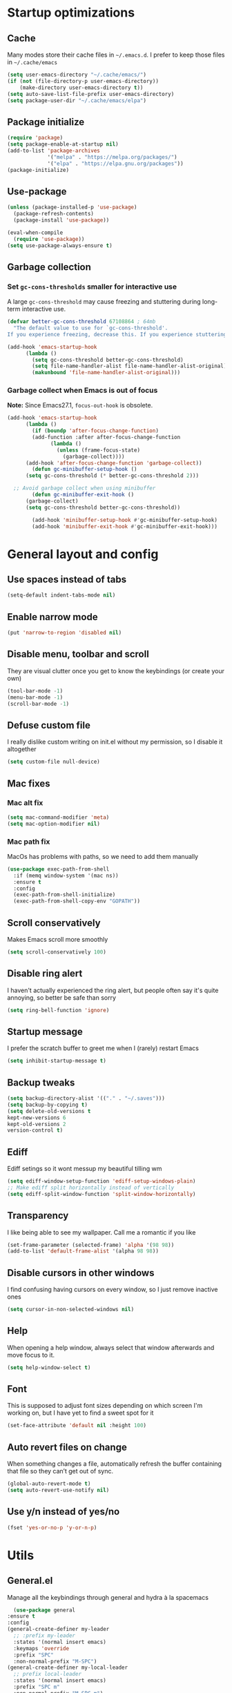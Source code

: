 * Startup optimizations
** Cache
   Many modes store their cache files in =~/.emacs.d=. I prefer to keep
   those files in =~/.cache/emacs=
   #+BEGIN_SRC emacs-lisp
     (setq user-emacs-directory "~/.cache/emacs/")
     (if (not (file-directory-p user-emacs-directory))
         (make-directory user-emacs-directory t))
     (setq auto-save-list-file-prefix user-emacs-directory)
     (setq package-user-dir "~/.cache/emacs/elpa")
   #+END_SRC
** Package initialize
   #+BEGIN_SRC emacs-lisp
     (require 'package)
     (setq package-enable-at-startup nil)
     (add-to-list 'package-archives
                  '("melpa" . "https://melpa.org/packages/")
                  '("elpa" . "https://elpa.gnu.org/packages"))
     (package-initialize)

   #+END_SRC
** Use-package
   #+BEGIN_SRC emacs-lisp
     (unless (package-installed-p 'use-package)
       (package-refresh-contents)
       (package-install 'use-package))

     (eval-when-compile
       (require 'use-package))
     (setq use-package-always-ensure t)
   #+END_SRC
** Garbage collection
*** Set =gc-cons-thresholds= smaller for interactive use
     A large =gc-cons-threshold= may cause freezing and stuttering
     during long-term interactive use.
     #+BEGIN_SRC emacs-lisp
   (defvar better-gc-cons-threshold 67108864 ; 64mb
     "The default value to use for `gc-cons-threshold'.
   If you experience freezing, decrease this. If you experience stuttering, increase this.")

   (add-hook 'emacs-startup-hook
	     (lambda ()
	       (setq gc-cons-threshold better-gc-cons-threshold)
	       (setq file-name-handler-alist file-name-handler-alist-original)
	       (makunbound 'file-name-handler-alist-original)))
     #+END_SRC
*** Garbage collect when Emacs is out of focus
    *Note:* Since Emacs27.1, =focus-out-hook= is obsolete.
    #+BEGIN_SRC emacs-lisp
  (add-hook 'emacs-startup-hook
	    (lambda ()
	      (if (boundp 'after-focus-change-function)
		  (add-function :after after-focus-change-function
				(lambda ()
				  (unless (frame-focus-state)
				    (garbage-collect))))
		(add-hook 'after-focus-change-function 'garbage-collect))
	      (defun gc-minibuffer-setup-hook ()
		(setq gc-cons-threshold (* better-gc-cons-threshold 2)))

	;; Avoid garbage collect when using minibuffer
	      (defun gc-minibuffer-exit-hook ()
		(garbage-collect)
		(setq gc-cons-threshold better-gc-cons-threshold))

	      (add-hook 'minibuffer-setup-hook #'gc-minibuffer-setup-hook)
	      (add-hook 'minibuffer-exit-hook #'gc-minibuffer-exit-hook)))
    #+END_SRC
* General layout and config
** Use spaces instead of tabs
   #+BEGIN_SRC emacs-lisp
     (setq-default indent-tabs-mode nil)
   #+END_SRC
** Enable narrow mode
   #+BEGIN_SRC emacs-lisp
     (put 'narrow-to-region 'disabled nil)
   #+END_SRC
** Disable menu, toolbar and scroll
   They are visual clutter once you get to know the keybindings (or create your own)
   #+BEGIN_SRC emacs-lisp
     (tool-bar-mode -1)
     (menu-bar-mode -1)
     (scroll-bar-mode -1)
   #+END_SRC
** Defuse custom file
   I really dislike custom writing on init.el without my permission,
   so I disable it altogether
   #+BEGIN_SRC emacs-lisp
   (setq custom-file null-device)
   #+END_SRC
** Mac fixes
*** Mac alt fix
    #+BEGIN_SRC emacs-lisp
   (setq mac-command-modifier 'meta)
   (setq mac-option-modifier nil)
    #+END_SRC
*** Mac path fix
    MacOs has problems with paths, so we need to add them manually
    #+BEGIN_SRC emacs-lisp
      (use-package exec-path-from-shell
        :if (memq window-system '(mac ns))
        :ensure t
        :config
        (exec-path-from-shell-initialize)
        (exec-path-from-shell-copy-env "GOPATH"))
    #+END_SRC
** Scroll conservatively
   Makes Emacs scroll more smoothly
   #+BEGIN_SRC emacs-lisp
     (setq scroll-conservatively 100)
   #+END_SRC
** Disable ring alert
   I haven't actually experienced the ring alert, but people often say it's quite
   annoying, so better be safe than sorry
   #+BEGIN_SRC emacs-lisp
     (setq ring-bell-function 'ignore)
   #+END_SRC
** Startup message
   I prefer the scratch buffer to greet me when I (rarely) restart Emacs
   #+BEGIN_SRC emacs-lisp
     (setq inhibit-startup-message t)
   #+END_SRC
** Backup tweaks
   #+BEGIN_SRC emacs-lisp
  (setq backup-directory-alist '(("." . "~/.saves")))
  (setq backup-by-copying t)
  (setq delete-old-versions t
  kept-new-versions 6
  kept-old-versions 2
  version-control t)
   #+END_SRC
** Ediff
   Ediff setings so it wont messup my beautiful tilling wm
   #+BEGIN_SRC emacs-lisp
  (setq ediff-window-setup-function 'ediff-setup-windows-plain)
  ;; Make ediff split horizontally instead of vertically
  (setq ediff-split-window-function 'split-window-horizontally)
   #+END_SRC
** Transparency
   I like being able to see my wallpaper. Call me a romantic if you like
   #+BEGIN_SRC emacs-lisp
     (set-frame-parameter (selected-frame) 'alpha '(98 98))
     (add-to-list 'default-frame-alist '(alpha 98 98))
   #+END_SRC
** Disable cursors in other windows
   I find confusing having cursors on every window, so I just remove inactive ones
   #+BEGIN_SRC emacs-lisp
     (setq cursor-in-non-selected-windows nil)
   #+END_SRC
** Help
   When opening a help window, always select that window
   afterwards and move focus to it.
   #+BEGIN_SRC emacs-lisp
  (setq help-window-select t)
   #+END_SRC
** Font
   This is supposed to adjust font sizes depending on which screen I'm
   working on, but I have yet to find a sweet spot for it
   #+BEGIN_SRC emacs-lisp
  (set-face-attribute 'default nil :height 100)
   #+END_SRC
** Auto revert files on change
   When something changes a file, automatically refresh the buffer containing that file so they can’t get out of sync.
   #+BEGIN_SRC emacs-lisp
   (global-auto-revert-mode t)
   (setq auto-revert-use-notify nil)
   #+END_SRC
** Use y/n instead of yes/no
   #+BEGIN_SRC emacs-lisp
     (fset 'yes-or-no-p 'y-or-n-p)
   #+END_SRC
* Utils
** General.el
   Manage all the keybindings through general and hydra à la spacemacs
    #+BEGIN_SRC emacs-lisp
      (use-package general
	:ensure t
	:config
	(general-create-definer my-leader
	  ;; :prefix my-leader
	  :states '(normal insert emacs)
	  :keymaps 'override
	  :prefix "SPC"
	  :non-normal-prefix "M-SPC")
	(general-create-definer my-local-leader
	  ;; prefix local-leader
	  :states '(normal insert emacs)
	  :prefix "SPC m"
	  :non-normal-prefix "M-SPC m")
	  (my-local-leader
	    "m" '(helm-semantic-or-imenu :which-key "Imenu")))
    #+END_SRC
** Persp mode
   Pretty nice workspace management
   #+BEGIN_SRC emacs-lisp
     (use-package persp-mode
       :ensure t
       :custom
       (persp-autokill-buffer-on-remove t)
       (persp-nil-hidden t)
       :config
       (persp-mode t)
       (my-leader
       :infix "TAB"
       "" '(:ignore t :which-key "Persp")
       "TAB" '(persp-switch :which-key "Switch persp")
       "k" '(persp-kill :which-key "Kill persp")
       "r" '(persp-rename get-current-persp :which-key "Rename persp")
       "a" '(persp-add-buffer buffer-name :which-key "Add buffer to persp")))
   #+END_SRC
*** Order persps by most recent
    #+BEGIN_SRC emacs-lisp
(with-eval-after-load "persp-mode"
  (add-hook 'persp-before-switch-functions
            #'(lambda (new-persp-name w-or-f)
                (let ((cur-persp-name (safe-persp-name (get-current-persp))))
                  (when (member cur-persp-name persp-names-cache)
                    (setq persp-names-cache
                          (cons cur-persp-name
                                (delete cur-persp-name persp-names-cache)))))))

  (add-hook 'persp-renamed-functions
            #'(lambda (persp old-name new-name)
                (setq persp-names-cache
                      (cons new-name (delete old-name persp-names-cache)))))

  (add-hook 'persp-before-kill-functions
            #'(lambda (persp)
                (setq persp-names-cache
                      (delete (safe-persp-name persp) persp-names-cache))))

  (add-hook 'persp-created-functions
            #'(lambda (persp phash)
                (when (and (eq phash *persp-hash*)
                           (not (member (safe-persp-name persp)
                                        persp-names-cache)))
                  (setq persp-names-cache
                        (cons (safe-persp-name persp) persp-names-cache))))))
    #+END_SRC
*** Switch to scratch on persp creation
    #+BEGIN_SRC emacs-lisp
      (add-to-list 'persp-created-functions
		   '(lambda (persp phash)
		      (persp-add-buffer (get-buffer-create "*scratch*") persp)))
    #+END_SRC
** Helm
   #+BEGIN_SRC emacs-lisp
     (use-package helm
       :ensure t
       :bind (("M-x" . helm-M-x)
	      ("M-y" . helm-show-kill-ring))
       :custom
       (helm-split-window-in-side-p t)
       (helm-move-to-line-cycle-in-source t)
       (helm-ff-search-library-in-sexp t)
       (helm-scroll-amount 8)
       (helm-ff-file-name-history-use-recentf t)
       (helm-echo-input-in-header-line t)
       (helm-autoresize-min-height 0)
       (helm-autoresize-max-height 20)
       (helm-M-x-fuzzy-match t)
       (helm-semantic-fuzzy-match t)
       (helm-imenu-fuzzy-match t)
       :config
       (define-key helm-map (kbd "<tab>") 'helm-execute-persistent-action)
       (define-key helm-map (kbd "C-z") 'helm-select-action)
       (helm-mode t))
   #+END_SRC
** Create or get *scratch*
   Utility function to get *scratch* buffer or create it if it was killed
   #+BEGIN_SRC emacs-lisp
     (defun get-scratch-buffer nil
	    "create a scratch buffer"
	    (interactive)
	    (switch-to-buffer (get-buffer-create "*scratch*"))
	    (lisp-interaction-mode))
   #+END_SRC
** Main keybindings
*** File keybindings
    #+BEGIN_SRC emacs-lisp
      (my-leader
	:infix "f"
	"" '(:ignore t :which-key "File")
	"f" '(helm-find-files :which-key "Find file")
	"s" '(save-buffer :which-key "Save file")
	"u" '(:ignore t :which-key "Sudo find file (TBD)")
	"U" '(:ignore t :which-key "Sudo this file (TBD)")
	"R" '(:ignore t :which-key "Rename/move this file (TBD)"))
    #+END_SRC
*** Buffer keybindings
    #+BEGIN_SRC emacs-lisp
      (my-leader
      :infix "b"
      "" '(:ignore t :which-key "Buffer")
      "b" '(persp-switch-to-buffer :which-key "Switch to workspace buffer")
      "B" '(switch-to-buffer :which-key "Switch to buffer")
      "i" '(ibuffer :which-key "ibuffer")
      "k" '(kill-this-buffer :which-key "Kill buffer")
      "r" '(revert-buffer :which-key "Revert buffer")
      "n" '(next-buffer :which-key "Next buffer")
      "p" '(previous-buffer :which-key "Previous buffer")
      "e" '(set-buffer-file-coding-system :which-key "Set buffer coding system"))
      (my-leader
      "," '(persp-switch-to-buffer :which-key "Switch to workspace buffer"))
    #+END_SRC
*** Toggle keybindings
    #+BEGIN_SRC emacs-lisp
            (my-leader
            :infix "t"
            "" '(:ignore t :which-key "Toggle")
            "l" '(global-linum-mode :which-key "Line numbers")
            "r" '(read-only-mode :which-key "Read only mode")
            "w" '(whitespace-mode :which-key "Whitespace mode")
            "t" '(org-pomodoro :which-key "Pomodoro timer")
            "p" '(presentation-mode :which-key "Presentation mode"))
    #+END_SRC
*** Open keybindings
    #+BEGIN_SRC emacs-lisp
      (my-leader
      :infix "o"
      "" '(:ignore t :which-key "Open")
      "d" '(dired-jump :which-key "Dired")
      "s" '(get-scratch-buffer :which-key "Scratch"))
    #+END_SRC
*** Help keybindings
    #+BEGIN_SRC emacs-lisp
      (my-leader
        :infix "h"
        "" '(:ignore t :which-key "Help")
        "a" '(apropos-command :which-key "Apropos")
        "k" '(describe-key :which-key "Key")
        "f" '(describe-function :which-key "Function")
        "m" '(describe-mode :which-key "Mode")
        "b" '(describe-bindings :which-key "Bindings")
        "v" '(describe-variable :which-key "Variable"))
    #+END_SRC
*** Config shortcuts
    I tend to modify a lot my config files, so I set shortcuts to the
    most used ones
**** Definitions
     #+BEGIN_SRC emacs-lisp
   (defun aropie/emacs-config-visit ()
     (interactive)
     (find-file "~/.emacs.d/config.org"))
   (defun aropie/i3-config-visit ()
     (interactive)
     (find-file "~/.config/i3/config"))
   (defun aropie/keybindings-config-visit ()
     (interactive)
     (find-file "~/.config/sxhkd/sxhkdrc"))
   (defun aropie/zsh-config-visit ()
     (interactive)
     (find-file "~/.zshrc"))
   (defun aropie/xinit-config-visit ()
     (interactive)
     (find-file "~/.xinitrc"))
   (defun aropie/emacs-config-reload ()
     (interactive)
     (org-babel-load-file (expand-file-name "~/.emacs.d/config.org")))
     #+END_SRC
**** Bindings
     #+BEGIN_SRC emacs-lisp
   (my-leader
     :infix "c"
     "" '(:ignore t :which-key "Config")
     "e" '(aropie/emacs-config-visit :which-key "emacs")
     "i" '(aropie/i3-config-visit :which-key "i3")
     "z" '(aropie/zsh-config-visit :which-key "zsh")
     "k" '(aropie/keybindings-config-visit :which-key "keybindings")
     "x" '(aropie/xinit-config-visit :which-key "xinitrc")
     "r" '(aropie/emacs-config-reload :which-key "Reload emacs config"))
     #+END_SRC
** PDF-tools
   Because Emacs' default Doc-view mode sucks hard
   #+BEGIN_SRC emacs-lisp
  (use-package pdf-tools
    :ensure t
    :custom
    (pdf-view-display-size 'fit-page)
    :config
    (pdf-tools-install))
   #+END_SRC
** Shell
   Because someday I wish to start using the shell within Emacs. Someday...
*** Don't ask for confirmation when killing shell
    #+BEGIN_SRC emacs-lisp
  (defun set-no-process-query-on-exit ()
    (let ((proc (get-buffer-process (current-buffer))))
      (when (processp proc)
	(set-process-query-on-exit-flag proc nil))))

  (add-hook 'term-exec-hook 'set-no-process-query-on-exit)
    #+END_SRC
** Try
   For when you're not sure wether you want a package polluting your system
   #+BEGIN_SRC emacs-lisp
  (use-package try
    :ensure t)
   #+END_SRC

** which-key
   Because Emacs is hard enough without visual aids
   #+BEGIN_SRC emacs-lisp
     (use-package which-key
       :ensure t
       :init
       (setq which-key-idle-delay 1)
       (which-key-mode)
       :delight)
   #+END_SRC
** Delight
   #+BEGIN_SRC emacs-lisp
  (use-package delight
    :ensure t)
   #+END_SRC
** Undo-tree
   #+BEGIN_SRC emacs-lisp
  (use-package undo-tree
    :ensure t
    :delight)
   #+END_SRC
** Hydra
   #+BEGIN_SRC emacs-lisp
  (use-package hydra
    :ensure t)
   #+END_SRC
** Projectile
*** Vanilla
    Ok, I'll admit it: Projectile's really cool. Really nice project management.
    #+BEGIN_SRC emacs-lisp
      (use-package projectile
	:ensure t
	:custom
	(projectile-indexing-method 'alien)
	(projectile-enable-caching t)
	(projectile-completion-system 'helm)
	:config
	(add-to-list 'projectile-globally-ignored-directories ".venv")
	(projectile-mode t)
	(my-leader
	:infix "p"
	"" '(:ignore t :which-key "Project")
	"f" '(projectile-find-file :which-key "Find file")
	"F" '(projectile-find-file-other-window :which-key "Find file (other window)")
	"b" '(projectile-switch-to-buffer :which-key "Switch to buffer")
	"B" '(projectile-switch-to-buffer-other-window :which-key "Switch to buffer (other window)")
	"k" '(projectile-kill-buffers :which-key "Kill all project buffers")
	"p" '(projectile-switch-project :which-key "Switch to project")
	"t" '(projectile-toggle-between-implementation-and-test :which-key "Toggle between test and implementation")
	"T" '(projectile-test-project :which-key "Run project's tests")
	"a" '(projectile-add-known-project :which-key "Add bookmark to project")
	"r" '(projectile-replace :which-key "Replace in project")
	"c" '(projectile-invalidate-cache :which-key "Clear project's cache")
	"s" '(projectile-grep :which-key "Search in project")))
    #+END_SRC
*** Helm-projectile
    #+BEGIN_SRC emacs-lisp
      (use-package helm-projectile
	:ensure t
	:config
	(helm-projectile-on))
    #+END_SRC
** Verb mode
   Awesome mode to handle rest requests.
   #+BEGIN_SRC emacs-lisp
     (use-package verb
       :ensure t
       :defer t
       :config

       (my-leader
	 :infix "v"
	 "" '(:ignore t :which-key "Verb")
	 "v" '(verb-send-request-on-point :which-key "Send request on point")
	 "h" '(verb-toggle-show-headers :which-key "Toggle headers")
	 "r" '(verb-re-send-request :which-key "Re-send previous request")
	 "e" '(verb-export-request-on-point :which-key "Export request")))
   #+END_SRC
** Dired
*** Dired-narrow
    #+BEGIN_SRC emacs-lisp
  (use-package dired-narrow
    :ensure t
    :bind (:map dired-mode-map
		("/" . dired-narrow-fuzzy)))
    #+END_SRC
** Lsp mode
*** Vanilla
#+BEGIN_SRC emacs-lisp
  (use-package lsp-mode
    :ensure t
    :custom
    (lsp-prefer-capf t)
    :hook ((python-mode . lsp)
           (go-mode . lsp)
           (lsp-mode . lsp-enable-which-key-integration))
    :commands lsp)

  (use-package lsp-ui
    :commands lsp-ui-mode
    :ensure t
    :config
    (lsp-ui-doc-mode nil))
  (use-package helm-lsp :commands helm-lsp-workspace-symbol :ensure t)

#+END_SRC
** Presentation mode
   A mode to enbiggen font for presentations and screen sharing
   #+BEGIN_SRC emacs-lisp
     (use-package presentation
       :ensure t)
   #+END_SRC
* Completion
** Company
   My choice for auto-completion
   #+BEGIN_SRC emacs-lisp
      (use-package company
	:ensure t
	:delight
	:custom
	(company-begin-commands '(self-insert-command))
	(company-idle-delay 0.0)
	(company-minimum-prefix-length 1)
	(company-show-numbers t)
	(company--dabbrev-code-everywhere t)
	(company-dabbrev-downcase nil)
	(company-dabbrev-ignore-case t)
	(company-tooltip-align-annotations t)
	(company-frontends
	 '(company-tng-frontend
	   company-pseudo-tooltip-frontend
	   company-echo-metadata-frontend))
	(global-company-mode t)
	:config
	(company-tng-configure-default))
   #+END_SRC
** Company-jedi
   Python autocompletion
   #+BEGIN_SRC emacs-lisp
  (use-package company-jedi
    :ensure t
    :after (company)
    :config
    (add-to-list 'company-backends 'company-jedi))
   #+END_SRC
** Go-company
   Go autocompletion
   #+BEGIN_SRC emacs-lisp
   (use-package company-go
     :ensure t
     :after company
     :config
     (add-hook 'go-mode-hook
	       (lambda ()
		 (add-to-list 'company-backends 'company-go))))
   #+END_SRC
** Company-quickhelp
   Prompts a little toolbar with documentation of the completed
   item. Pretty neat
   #+BEGIN_SRC emacs-lisp
  (use-package company-quickhelp
    :ensure t
    :init
    (company-quickhelp-mode 1))
   #+END_SRC
* Editing
** Evil
   Embrace the anarchy. I love vim's modal editing. I hate vim as an editor
   #+BEGIN_SRC emacs-lisp
   (use-package evil
     :ensure t
     :init
     (setq evil-want-integration t)
     (setq evil-want-keybinding nil)
     :config
     (evil-mode 1))
   #+END_SRC
*** Evil-collection
    #+BEGIN_SRC emacs-lisp
      (use-package evil-collection
	:after evil
	:ensure t
	:config
	(add-to-list 'evil-collection-key-blacklist "SPC")
	(evil-collection-init '(dired magit help log-view pdf)))
    #+END_SRC
*** Evil-commentary
    Allows to comment word-objects
    #+BEGIN_SRC emacs-lisp
    (use-package evil-commentary
      :ensure t
      :init
      (evil-commentary-mode t)
      :delight)
    #+END_SRC
*** Evil surround
    Allows to modify surroundings of word-objects
    #+BEGIN_SRC emacs-lisp
   (use-package evil-surround
     :ensure t
     :init
     (global-evil-surround-mode t))
    #+END_SRC
*** Evil args
    #+BEGIN_SRC emacs-lisp
   (use-package evil-args
     :ensure t
     :config
     ;; bind evil-args text objects
     (define-key evil-inner-text-objects-map "a" 'evil-inner-arg)
     (define-key evil-outer-text-objects-map "a" 'evil-outer-arg)

     ;; bind evil-forward/backward-args
     (define-key evil-normal-state-map "L" 'evil-forward-arg)
     (define-key evil-normal-state-map "H" 'evil-backward-arg)
     (define-key evil-motion-state-map "L" 'evil-forward-arg)
     (define-key evil-motion-state-map "H" 'evil-backward-arg))
    #+END_SRC
*** Evil exchange
    Allows for text objects exchanging
    #+BEGIN_SRC emacs-lisp
    (use-package evil-exchange
    :ensure t
    :config
    (evil-exchange-install))
    #+END_SRC
*** Evil multiple cursors
    #+BEGIN_SRC emacs-lisp
      (use-package evil-mc
	:ensure t
	:config
	(add-hook 'prog-mode-hook 'evil-mc-mode)
	(add-hook 'text-mode-hook 'evil-mc-mode))
    #+END_SRC
** Electric parenthesis
    Force the parenthesis to come in pairs, unlike you, dear reader
    #+BEGIN_SRC emacs-lisp
    (electric-pair-mode 1)
    #+END_SRC
** Flycheck
   Syntax checker and linter on the fly
   #+BEGIN_SRC emacs-lisp
   (use-package flycheck
     :ensure t
     :init (global-flycheck-mode)
     :delight)
   #+END_SRC
** Smart Tabs
   Allegedly, the correct way to indent. Unfortunately PEP8, forbids it
   #+BEGIN_SRC emacs-lisp
   (use-package smart-tabs-mode
     :ensure t
     :init
     (smart-tabs-insinuate 'c 'javascript 'ruby))
   #+END_SRC
** Yasnippet
   Smart way to insert templates
*** Vanilla
    #+BEGIN_SRC emacs-lisp
      (use-package yasnippet
	:ensure t
	:custom
	yas-triggers-in-field t
	:config
	(define-key yas-minor-mode-map (kbd "TAB") nil)
	(define-key yas-minor-mode-map (kbd "<tab>") nil)
	(define-key yas-minor-mode-map (kbd "<backtab>") 'yas-expand)

	:init
	(yas-global-mode 1))
    #+END_SRC
*** Snippets
    Extensive pre-cooked list of snippets
    #+BEGIN_SRC emacs-lisp
  (use-package yasnippet-snippets
    :ensure t)
    #+END_SRC
** Remove whitespace
   This removes whitespace prior to saving
   #+BEGIN_SRC emacs-lisp
     (add-hook 'before-save-hook 'delete-trailing-whitespace)
   #+END_SRC
** Paredit
   #+BEGIN_SRC emacs-lisp
     (use-package paredit
       :ensure t)
   #+END_SRC
** Hippie expand
   #+BEGIN_SRC emacs-lisp
     (global-set-key (kbd "M--") 'hippie-expand)

     ;; Lisp-friendly hippie expand
     (setq hippie-expand-try-functions-list
           '(try-expand-dabbrev
             try-expand-dabbrev-all-buffers
             try-expand-dabbrev-from-kill
             try-complete-lisp-symbol-partially
             try-complete-lisp-symbol))
   #+END_SRC
* UI
** Spacemacs-theme
   I like how spacemacs looks, but it's way too convoluted for my
   taste, so I grab their theme
   #+BEGIN_SRC emacs-lisp
(use-package spacemacs-common
    :ensure spacemacs-theme
    :config (load-theme 'spacemacs-dark t))
   #+END_SRC
** Doom-modeline
   Nice replacement for default mode line
   #+BEGIN_SRC emacs-lisp
  (use-package doom-modeline
	:ensure t
	:hook (after-init . doom-modeline-mode)
	:custom
	(doom-modeline-buffer-file-name-style 'truncate-with-project)
	:config
	(set-face-attribute 'doom-modeline-evil-normal-state nil :foreground "skyblue2")
	(set-face-attribute 'doom-modeline-evil-insert-state nil :foreground "green"))
   #+END_SRC
** All the icons
   We take advantage of running Emacs as a GUI, and get nice icons for it
   #+BEGIN_SRC emacs-lisp
   (use-package all-the-icons
     :ensure t)
   #+END_SRC
** Cursor colors
   Adds visual aid to the modeline to know which mode I'm in
   #+BEGIN_SRC emacs-lisp
   (setq evil-emacs-state-cursor '("red" bar))
   (setq evil-normal-state-cursor '("skyblue2" box))
   (setq evil-visual-state-cursor '("gray" box))
   (setq evil-insert-state-cursor '("green" bar))
   (setq evil-replace-state-cursor '("red" hollow))
   (setq evil-operator-state-cursor '("red" hollow))
   #+END_SRC
** Rainbow-delimiters
   Visual aid to know which parenthesis is paired to which
   #+BEGIN_SRC emacs-lisp
   (use-package rainbow-delimiters
     :ensure t
     :config
     (add-hook 'prog-mode-hook 'rainbow-delimiters-mode))
   #+END_SRC
** Show-paren
   Highlight matching parenthesis on selection
   #+BEGIN_SRC emacs-lisp
   (show-paren-mode t)
   #+END_SRC
** Indent guides
   Visual aid for indentation
   #+BEGIN_SRC emacs-lisp
   (use-package highlight-indent-guides
     :ensure t
     :delight
     :config
     (setq highlight-indent-guides-responsive 'top)
     (setq highlight-indent-guides-method 'character)
     (add-hook 'prog-mode-hook 'highlight-indent-guides-mode))
   #+END_SRC

** Line highlight
   Highlights current line to aid with quick cursor finding
   #+BEGIN_SRC emacs-lisp
   (global-hl-line-mode t)
   #+END_SRC
** Rainbow mode
   A minor mode for Emacs which displays strings representing colors with the color they represent as background
   #+BEGIN_SRC emacs-lisp
  (use-package rainbow-mode
    :ensure t
    :config
    (add-hook 'prog-mode-hook 'rainbow-mode))
   #+END_SRC
** Pretty symbols
   In emacs 24.4 we got prettify-symbols-mode which replaces things like
   lambda with λ. This can help make the code easier to read. The
   inhibit-compacting-font-caches stops garbage collect from trying to
   handle font caches which makes things a lot faster and saves us ram.
   #+BEGIN_SRC emacs-lisp
   (setq prettify-symbols-unprettify-at-point 'right-edge)
   (setq inhibit-compacting-font-caches t)
   #+END_SRC
*** Global
    These symbols are the basics I like enabled for all ~prog-mode~ modes.
    #+BEGIN_SRC emacs-lisp
    (add-hook 'prog-mode-hook
	      (lambda ()
		(push '("!=" . ?≠) prettify-symbols-alist)
		(push '("<=" . ?≤) prettify-symbols-alist)
		(push '(">=" . ?≥) prettify-symbols-alist)
		(push '("=>" . ?⇒) prettify-symbols-alist)))
    #+END_SRC
*** Python
    #+BEGIN_SRC emacs-lisp
  (add-hook 'python-mode-hook
	    (lambda ()
	      (push '("def"    . ?ƒ) prettify-symbols-alist)
	      (push '("sum"    . ?Σ) prettify-symbols-alist)
	      (push '("**2"    . ?²) prettify-symbols-alist)
	      (push '("**3"    . ?³) prettify-symbols-alist)
	      (push '("None"   . ?∅) prettify-symbols-alist)
	      (push '("in"     . ?∈) prettify-symbols-alist)
	      (push '("not in" . ?∉) prettify-symbols-alist)
	      (push '("return" . ?➡) prettify-symbols-alist)
	      (prettify-symbols-mode t)))
    #+END_SRC
* Navigation
** Follow symlinks
   Stop asking if I want to follow a symlink
   #+BEGIN_SRC emacs-lisp
(setq vc-follow-symlinks t)
   #+END_SRC
** Avy
   Jump around like there's no tomorrow
   #+BEGIN_SRC emacs-lisp
     (use-package avy
       :ensure t
       :custom
       (avy-background t)
       (avy-all-windows t)
       :config
       (defun aropie/avy-jump-to-char-in-one-window()
         (interactive)
         (setq current-prefix-arg '(4)) ; C-u
         (call-interactively 'avy-goto-char))

       (general-define-key
        :keymaps 'override
        "C-;" 'aropie/avy-jump-to-char-in-one-window
        "C-:" 'avy-goto-line)

       (my-leader
       "SPC" '(aropie/avy-jump-to-char-in-one-window :which-key "Jump to char"))

       (my-leader
         :infix "j"
         "" '(:ignore t :which-key "Jump")
         "w" '(avy-goto-subword-1 :which-key "Jump to word")
         "l" '(avy-goto-line :which-key "Jump to line")
         "c" '(avy-goto-char :which-key "Jump to char")
         "m" '(:ignore t :which-key "Move...")
         "ml" '(avy-move-line :which-key "Move line")
         "mr" '(avy-move-region :which-key "Move region")
         "y" '(:ignore t :which-key "Yank...")
         "yl" '(avy-copy-line :which-key "Yank line")
         "yr" '(avy-copy-region :which-key "Yank region")
         "k" '(:ignore t :which-key "Kill...")
         "kr" '(avy-kill-region :which-key "Kill region between lines")
         "kl" '(avy-kill-whole-line :which-key "Kill line")))
   #+END_SRC
** Window management
*** Ace window
    Window managing made smart
    #+BEGIN_SRC emacs-lisp
    (use-package ace-window
      :ensure t
      :custom
      (aw-scope 'frame)
      (aw-keys '(?a ?s ?d ?f ?g ?h ?j ?k ?l)))
    #+END_SRC
*** Window resizing
    #+BEGIN_SRC emacs-lisp
  (defhydra hydra-window-resize (:color pink)
    "Resize window"
    ("k" evil-window-increase-height "up")
    ("j" evil-window-decrease-height "down")
    ("h" evil-window-decrease-width "left")
    ("l" evil-window-increase-width "right")
    ("=" balance-windows "balance")
    ("o" ace-window "change window")
    ("q" nil "quit" :color blue))
    #+END_SRC
*** Bindings
    #+BEGIN_SRC emacs-lisp
      (general-define-key
	  :states '(normal insert emacs)
	  :keymaps 'override
	  "C-w C-w" 'ace-window)
      (my-leader
      :infix "w"
	  "" '(:ignore t :which-key "Windows")
	  "w" '(ace-window :which-key "Change window")
	  "s" '(ace-swap-window :which-key "Swap windows")
	  "o" '(delete-other-windows :which-key "Delete other windows")
	  "x" '(ace-delete-window :which-key "Delete window")
	  "h" '(split-window-vertically :which-key "Split window horizontally")
	  "v" '(split-window-horizontally :which-key "Split window vertically")
	  "r" '(hydra-window-resize/body :which-key "Resize windows"))
    #+END_SRC
** Dumb-jump
   Jump to definitions
   #+BEGIN_SRC emacs-lisp
   (use-package dumb-jump
     :ensure t
     :custom
     (dumb-jump-use-visible-window nil)
     :config
     (my-leader
       :infix "d"
       "" '(:ignore t :which-key "Definition")
       "j" '(dumb-jump-go :which-key "Jump to definition")
       "o" '(dumb-jump-go-other-window :which-key "Jump to definition on the other window")
       "l" '(dumb-jump-quick-look :which-key "Look at definition on tooltip")
       "b" '(dumb-jump-back :which-key "Jump back to previous-to-jump position")))
   #+END_SRC
** Evil-snipe
   #+BEGIN_SRC emacs-lisp
     (use-package evil-snipe
       :ensure t
       :config
       ;; Evil-snipe conflicts with Magit
       (add-hook 'magit-mode-hook 'turn-off-evil-snipe-override-mode)
       (evil-snipe-mode t)
       (evil-snipe-override-mode t))
   #+END_SRC
* Git
** Magit
   Git porcelain inside Emacs. Basically, git turned into loving hugs and
   kisses
   #+BEGIN_SRC emacs-lisp
  (use-package magit
    :ensure t
    :config)
   #+END_SRC
** Timemachine
   Take your code for a travel through time (that is incidentally,
   highly dependant on your commits)
   #+BEGIN_SRC emacs-lisp
  (use-package git-timemachine
    :after hydra
    :ensure t
    :config
    (defhydra hydra-timemachine (:color pink)
      "Time machine"
      ("n" git-timemachine-show-next-revision "next")
      ("p" git-timemachine-show-previous-revision "previous")
      ("c" git-timemachine-show-current-revision "current")
      ("b" git-timemachine-blame "blame")
      ("s" git-timemachine-switch-branch "switch branch")
      ("q" (kill-matching-buffers "timemachine" t t) "quit" :color blue))

    (add-hook 'git-timemachine-mode-hook
	      (lambda () (hydra-timemachine/body))))
   #+END_SRC
** Evil magit
   #+BEGIN_SRC emacs-lisp
  (use-package evil-magit
    :ensure t
    :after magit)
   #+END_SRC
** Bindings
   #+BEGIN_SRC emacs-lisp
  (my-leader
    :infix "g"
    "" '(:ignore t :which-key "Git")
    "g" '(magit-status :which-key "Status")
    "m" '(magit-dispatch-popup :which-key "Menu")
    "c" '(magit-clone :which-key "Clone")
    "b" '(magit-branch :which-key "Branch")
    "B" '(magit-blame :which-key "Blame")
    "l" '(magit-log :which-key "Log")
    "F" '(magit-pull :which-key "Pull")
    "t" '(git-timemachine :which-key "Travel through time"))
   #+END_SRC

* Org
** Basic config
   #+BEGIN_SRC emacs-lisp
     (setq org-src-window-setup 'current-window)
     (setq org-log-done t)
     (setq org-enforce-todo-dependencies t)
   #+END_SRC
** Agenda
   #+BEGIN_SRC emacs-lisp
  (setq org-agenda-files '("~/org"))
   #+END_SRC
** Org bullets
   #+BEGIN_SRC emacs-lisp
    (use-package org-bullets
       :ensure t
       :config
       (add-hook 'org-mode-hook (lambda () (org-bullets-mode))))
   #+END_SRC
** Org-pomodoro
   #+BEGIN_SRC emacs-lisp
  (use-package org-pomodoro
    :ensure t
    :config
    (setq org-pomodoro-ticking-sound-p t)
    (setq org-pomodoro-ticking-sound-states '(:pomodoro)))
   #+END_SRC
** Twitter-bootstrap export
   #+BEGIN_SRC emacs-lisp
  (use-package ox-twbs
    :ensure t)
   #+END_SRC
** Org-capture
   #+BEGIN_SRC emacs-lisp
  (global-set-key (kbd "C-c c") 'org-capture)
  (setq org-default-notes-file "~/org/refile.org")
   #+END_SRC
** Refile
   #+BEGIN_SRC emacs-lisp
  ; Targets include this file and any file contributing to the agenda - up to 9 levels deep
  (setq org-refile-targets (quote ((nil :maxlevel . 9)
				   (org-agenda-files :maxlevel . 9))))

  ; Use full outline paths for refile targets - we file directly with IDO
  (setq org-refile-use-outline-path t)

  ; Targets complete directly with IDO
  (setq org-outline-path-complete-in-steps nil)

  ; Allow refile to create parent tasks with confirmation
  (setq org-refile-allow-creating-parent-nodes (quote confirm))
   #+END_SRC
* Languages
** Go
   #+BEGIN_SRC emacs-lisp
   (use-package go-mode
     :ensure t)
   #+END_SRC
** Web
   #+BEGIN_SRC emacs-lisp
   (use-package web-mode
     :ensure t
     :init
     (add-to-list 'auto-mode-alist '("\\.html?\\'" . web-mode))
     (add-to-list 'auto-mode-alist '("\\.phtml\\'" . web-mode))
     (add-to-list 'auto-mode-alist '("\\.tpl\\.php\\'" . web-mode))
     (add-to-list 'auto-mode-alist '("\\.[agj]sp\\'" . web-mode))
     (add-to-list 'auto-mode-alist '("\\.as[cp]x\\'" . web-mode))
     (add-to-list 'auto-mode-alist '("\\.erb\\'" . web-mode))
     (add-to-list 'auto-mode-alist '("\\.mustache\\'" . web-mode))
     (add-to-list 'auto-mode-alist '("\\.djhtml\\'" . web-mode))
     (add-to-list 'auto-mode-alist '("\\.json\\'" . web-mode))
     :config
     (setq web-mode-enable-current-element-highlight t)
     (setq web-mode-markup-indent-offset 2)
     (setq web-mode-enable-auto-pairing t)
     (setq web-mode-enable-auto-quoting t)
     (setq web-mode-enable-auto-closing t)
     (setq web-mode-enable-engine-detection t)
     (setq web-mode-enable-css-colorization t))
   #+END_SRC
** Python
*** Python3
    Always use python3
    #+BEGIN_SRC emacs-lisp
  (setq python-shell-interpreter "python3")
    #+END_SRC
*** Pyisort
    #+BEGIN_SRC emacs-lisp
      (use-package py-isort
        :ensure t
        :after python
        :hook ((before-save . py-isort-before-save)))
    #+END_SRC
*** Docs
    Easy way to create standard docstrings
    #+BEGIN_SRC emacs-lisp
	(use-package sphinx-doc
	  :ensure t
	  :custom
	  (flycheck-python-flake8-executable "flake8")
	  :config
	  (add-hook 'python-mode-hook (lambda ()
					(require 'sphinx-doc)
					(sphinx-doc-mode t)))
	  (my-local-leader
	    :states 'normal
	    :keymaps 'python-mode-map
	    "d" '(sphinx-doc :which-key "Generate doc")))
    #+END_SRC
*** YAPF
    Gives a standard PEP8-compliant automated way to have a nice formatted Python code
    (requires pip install yapf)
    #+BEGIN_SRC emacs-lisp
  (use-package yapfify
    :ensure t
    :config
    (add-hook 'python-mode-hook 'yapf-mode))
    #+END_SRC
** Lisp
*** Slime
    Sane slime config. Taken from [[https://stackoverflow.com/questions/1101487/setting-up-a-working-common-lisp-environment-for-the-aspiring-lisp-newbie/1101605#1101605][here.]]
    #+BEGIN_SRC emacs-lisp
  (use-package slime
    :ensure t
    :config
  (progn
       (setq slime-lisp-implementations
	     '((sbcl ("/usr/bin/sbcl"))
	       (ecl ("/usr/bin/ecl"))
	       (clisp ("/usr/bin/clisp"))))
       (slime-setup '(
		      slime-asdf
		      slime-autodoc
		      slime-editing-commands
		      slime-fancy-inspector
		      slime-fontifying-fu
		      slime-fuzzy
		      slime-indentation
		      slime-mdot-fu
		      slime-package-fu
		      slime-references
		      slime-repl
		      slime-sbcl-exts
		      slime-scratch
		      slime-xref-browser
		      ))
       (slime-autodoc-mode)
       (setq slime-complete-symbol*-fancy t)
       (setq slime-complete-symbol-function
    'slime-fuzzy-complete-symbol)))
    #+END_SRC
** Clojure
   #+BEGIN_SRC emacs-lisp
     (use-package clojure-mode
       :ensure t
       :config
       (add-hook 'clojure-mode-hook 'enable-paredit-mode)
       (add-hook 'clojure-mode-hook 'subword-mode)

       ;; syntax hilighting for midje
       (add-hook 'clojure-mode-hook
                 (lambda ()
                   (setq inferior-lisp-program "lein repl")
                   (font-lock-add-keywords
                    nil
                    '(("(\\(facts?\\)"
                       (1 font-lock-keyword-face))
                      ("(\\(background?\\)"
                       (1 font-lock-keyword-face))))
                   (define-clojure-indent (fact 1))
                   (define-clojure-indent (facts 1))
                   (rainbow-delimiters-mode t))))
   #+END_SRC
*** Extra syntax highlighting
    #+BEGIN_SRC emacs-lisp
      (use-package clojure-mode-extra-font-locking
        :ensure t)
    #+END_SRC
*** Cider
    #+BEGIN_SRC emacs-lisp
      (use-package cider
        :ensure t
        :custom
        ;; go right to the REPL buffer when it's finished connecting
        (cider-repl-pop-to-buffer-on-connect t)
        ;; When there's a cider error, show its buffer and switch to it
        (cider-show-error-buffer t)
        (cider-auto-select-error-buffer t)
        ;; Where to store the cider history.
        (cider-repl-history-file "~/.cache/emacs/cider-history")
        ;; Wrap when navigating history.
        (cider-repl-wrap-history t)
        :config
        (add-hook 'cider-repl-mode-hook 'paredit-mode))
    #+END_SRC
* LOL
** Nyan mode
   #+BEGIN_SRC emacs-lisp
  (use-package nyan-mode
    :ensure t
    :init
    (nyan-mode)
    (nyan-start-animation))
   #+END_SRC
** Fireplace
   #+BEGIN_SRC emacs-lisp
  (use-package fireplace
    :ensure t
    :disabled
    :init
    (run-with-idle-timer 600 t 'fireplace ()))
   #+END_SRC
